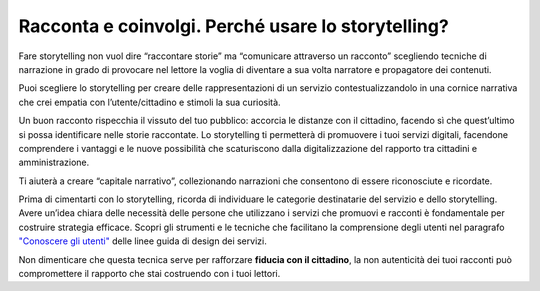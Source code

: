 ﻿Racconta e coinvolgi. Perché usare lo storytelling?
===================================================

Fare storytelling non vuol dire “raccontare storie” ma “comunicare
attraverso un racconto” scegliendo tecniche di narrazione in grado di
provocare nel lettore la voglia di diventare a sua volta narratore e
propagatore dei contenuti.

Puoi scegliere lo storytelling per creare delle rappresentazioni di un
servizio contestualizzandolo in una cornice narrativa che crei empatia
con l’utente/cittadino e stimoli la sua curiosità.

Un buon racconto rispecchia il vissuto del tuo pubblico: accorcia le
distanze con il cittadino, facendo sì che quest’ultimo si possa
identificare nelle storie raccontate. Lo storytelling ti permetterà di
promuovere i tuoi servizi digitali, facendone comprendere i vantaggi e
le nuove possibilità che scaturiscono dalla digitalizzazione del
rapporto tra cittadini e amministrazione.

Ti aiuterà a creare “capitale narrativo”, collezionando narrazioni che
consentono di essere riconosciute e ricordate.

Prima di cimentarti con lo storytelling, ricorda di individuare le categorie destinatarie del servizio e dello storytelling.
Avere un’idea chiara delle necessità delle persone che utilizzano i servizi che promuovi e racconti è fondamentale per costruire strategia efficace. 
Scopri gli strumenti e le tecniche che facilitano la comprensione degli utenti nel paragrafo `"Conoscere gli utenti" <https://design-italia.readthedocs.io/it/stable/doc/service-design/gestione-dei-progetti.html#conoscere-gli-utenti>`_ delle  linee guida di design dei servizi.

Non dimenticare che questa tecnica serve per rafforzare **fiducia con il
cittadino**, la non autenticità dei tuoi racconti può compromettere il
rapporto che stai costruendo con i tuoi lettori.

.. discourse::
   :topic_identifier: 4194
